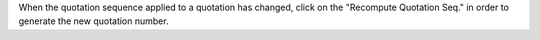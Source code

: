 When the quotation sequence applied to a quotation has changed, click on the "Recompute Quotation Seq." in order to generate the new quotation number.
